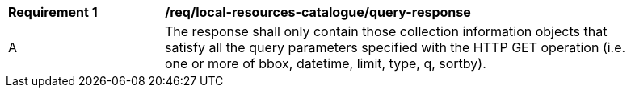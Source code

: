 [[req_local-resources-catalogue_query-response]]
[width="90%",cols="2,6a"]
|===
^|*Requirement {counter:req-id}* |*/req/local-resources-catalogue/query-response*
^|A |The response shall only contain those collection information objects that satisfy all the query parameters specified with the HTTP GET operation (i.e. one or more of bbox, datetime, limit, type, q, sortby).
|===


